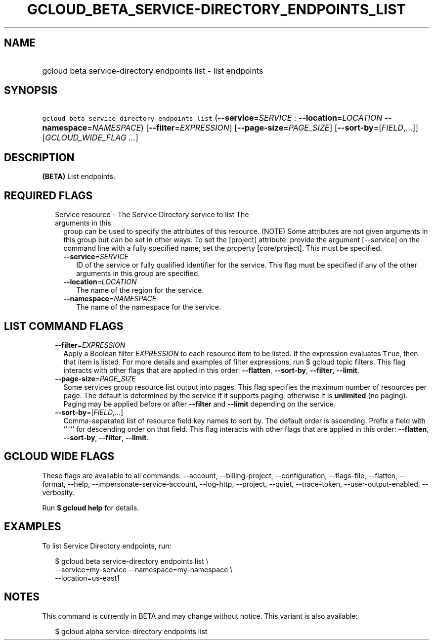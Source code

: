 
.TH "GCLOUD_BETA_SERVICE\-DIRECTORY_ENDPOINTS_LIST" 1



.SH "NAME"
.HP
gcloud beta service\-directory endpoints list \- list endpoints



.SH "SYNOPSIS"
.HP
\f5gcloud beta service\-directory endpoints list\fR (\fB\-\-service\fR=\fISERVICE\fR\ :\ \fB\-\-location\fR=\fILOCATION\fR\ \fB\-\-namespace\fR=\fINAMESPACE\fR) [\fB\-\-filter\fR=\fIEXPRESSION\fR] [\fB\-\-page\-size\fR=\fIPAGE_SIZE\fR] [\fB\-\-sort\-by\fR=[\fIFIELD\fR,...]] [\fIGCLOUD_WIDE_FLAG\ ...\fR]



.SH "DESCRIPTION"

\fB(BETA)\fR List endpoints.



.SH "REQUIRED FLAGS"

.RS 2m
.TP 2m

Service resource \- The Service Directory service to list The arguments in this
group can be used to specify the attributes of this resource. (NOTE) Some
attributes are not given arguments in this group but can be set in other ways.
To set the [project] attribute: provide the argument [\-\-service] on the
command line with a fully specified name; set the property [core/project]. This
must be specified.

.RS 2m
.TP 2m
\fB\-\-service\fR=\fISERVICE\fR
ID of the service or fully qualified identifier for the service. This flag must
be specified if any of the other arguments in this group are specified.

.TP 2m
\fB\-\-location\fR=\fILOCATION\fR
The name of the region for the service.

.TP 2m
\fB\-\-namespace\fR=\fINAMESPACE\fR
The name of the namespace for the service.


.RE
.RE
.sp

.SH "LIST COMMAND FLAGS"

.RS 2m
.TP 2m
\fB\-\-filter\fR=\fIEXPRESSION\fR
Apply a Boolean filter \fIEXPRESSION\fR to each resource item to be listed. If
the expression evaluates \f5True\fR, then that item is listed. For more details
and examples of filter expressions, run $ gcloud topic filters. This flag
interacts with other flags that are applied in this order: \fB\-\-flatten\fR,
\fB\-\-sort\-by\fR, \fB\-\-filter\fR, \fB\-\-limit\fR.

.TP 2m
\fB\-\-page\-size\fR=\fIPAGE_SIZE\fR
Some services group resource list output into pages. This flag specifies the
maximum number of resources per page. The default is determined by the service
if it supports paging, otherwise it is \fBunlimited\fR (no paging). Paging may
be applied before or after \fB\-\-filter\fR and \fB\-\-limit\fR depending on the
service.

.TP 2m
\fB\-\-sort\-by\fR=[\fIFIELD\fR,...]
Comma\-separated list of resource field key names to sort by. The default order
is ascending. Prefix a field with ``~'' for descending order on that field. This
flag interacts with other flags that are applied in this order:
\fB\-\-flatten\fR, \fB\-\-sort\-by\fR, \fB\-\-filter\fR, \fB\-\-limit\fR.


.RE
.sp

.SH "GCLOUD WIDE FLAGS"

These flags are available to all commands: \-\-account, \-\-billing\-project,
\-\-configuration, \-\-flags\-file, \-\-flatten, \-\-format, \-\-help,
\-\-impersonate\-service\-account, \-\-log\-http, \-\-project, \-\-quiet,
\-\-trace\-token, \-\-user\-output\-enabled, \-\-verbosity.

Run \fB$ gcloud help\fR for details.



.SH "EXAMPLES"

To list Service Directory endpoints, run:

.RS 2m
$ gcloud beta service\-directory endpoints list \e
    \-\-service=my\-service \-\-namespace=my\-namespace \e
    \-\-location=us\-east1
.RE



.SH "NOTES"

This command is currently in BETA and may change without notice. This variant is
also available:

.RS 2m
$ gcloud alpha service\-directory endpoints list
.RE


